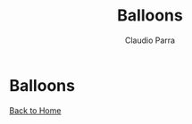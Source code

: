 #+HTML_DOCTYPE: html5
#+HTML_HEAD: <meta name="viewport" content="width=device-width, initial-scale=1.0">
#+HTML_HEAD: <link rel="stylesheet" type="text/css" href="../style.css">
#+LANGUAGE: en
#+OPTIONS: html-style:nil
#+OPTIONS: ^:nil f:not-nil num:nil
#+OPTIONS: toc:nil
#+OPTIONS: creator:nil
#+OPTIONS: email:non-nil
#+AUTHOR: Claudio Parra
#+EMAIL: onlycparra@hotmail.com

#+TITLE: Balloons
#+DESCRIPTION: joke, balloons, cute, funny

* Balloons
  [[file:balloons.png]]

[[file:../index.html][Back to Home]]
